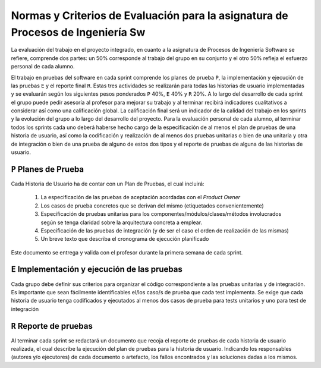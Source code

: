 ==================================================================================
 Normas y Criterios de Evaluación para la asignatura de Procesos de Ingeniería Sw
==================================================================================

La evaluación del trabajo en el proyecto integrado, en cuanto a la asignatura de Procesos de Ingeniería Software se refiere, comprende dos partes: un 50% corresponde al trabajo del grupo en su conjunto y el otro 50% refleja el esfuerzo personal de cada alumno.

El trabajo en pruebas del software en cada sprint comprende los planes de prueba ``P``, la implementación y ejecución de las pruebas ``E`` y el reporte final ``R``.
Estas tres actividades se realizarán para todas las historias de usuario implementadas y se evaluarán según los siguientes pesos ponderados ``P`` 40%, ``E`` 40% y ``R`` 20%. A lo largo del desarrollo de cada sprint el grupo puede pedir asesoría al profesor para mejorar su trabajo y al terminar recibirá indicadores cualitativos a considerar así como una calificación global. La calificación final será un indicador de la calidad del trabajo en los sprints y la evolución del grupo a lo largo del desarrollo del proyecto. Para la evaluación personal de cada alumno, al terminar todos los sprints cada uno deberá haberse hecho cargo de la especificación de al menos el plan de pruebas de una historia de usuario, así como la codificación y realización de al menos dos pruebas unitarias o bien de una unitaria y otra de integración o bien de una prueba de alguno de estos dos tipos y el reporte de pruebas de alguna de las historias de usuario.

``P`` Planes de Prueba
========================

Cada Historia de Usuario ha de contar con un Plan de Pruebas, el cual incluirá:

 #. La especificación de las pruebas de aceptación acordadas con el *Product Owner*
 #. Los casos de prueba concretos que se derivan del mismo (etiquetados convenientemente)
 #. Especificación de pruebas unitarias para los componentes/módulos/clases/métodos involucrados según se tenga claridad sobre la arquitectura concreta a emplear.
 #. Especificación de las pruebas de integración (y de ser el caso el orden de realización de las mismas)
 #. Un breve texto que describa el cronograma de ejecución planificado

Este documento se entrega y valida con el profesor durante la primera semana de cada sprint.

``E`` Implementación y ejecución de las pruebas
================================================

Cada grupo debe definir sus criterios para organizar el código correspondiente a las pruebas unitarias y de integración. Es importante que sean fácilmente identificables el/los caso/s de prueba que cada test implementa. Se exige que cada historia de usuario tenga codificados y ejecutados al menos dos casos de prueba para tests unitarios y uno para test de integración


``R`` Reporte de pruebas
=========================

Al terminar cada sprint se redactará un documento que recoja el reporte de pruebas de cada historia de usuario realizada, el cual describe la ejecución del plan de pruebas para la historia de usuario. Indicando los responsables (autores y/o ejecutores) de cada documento o artefacto, los fallos encontrados y las soluciones dadas a los mismos.
